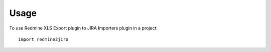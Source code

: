 =====
Usage
=====

To use Redmine XLS Export plugin to JIRA Importers plugin in a project::

    import redmine2jira
